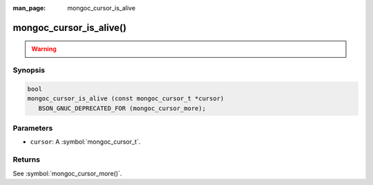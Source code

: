 :man_page: mongoc_cursor_is_alive

mongoc_cursor_is_alive()
========================

.. warning::
   .. deprecated:: 1.10.0

      This function is deprecated and should not be used in new code.

      Please use :symbol:`mongoc_cursor_more()` in new code.


Synopsis
--------

.. code-block:: c

  bool
  mongoc_cursor_is_alive (const mongoc_cursor_t *cursor)
     BSON_GNUC_DEPRECATED_FOR (mongoc_cursor_more);

Parameters
----------

* ``cursor``: A :symbol:`mongoc_cursor_t`.


Returns
-------

See :symbol:`mongoc_cursor_more()`.
